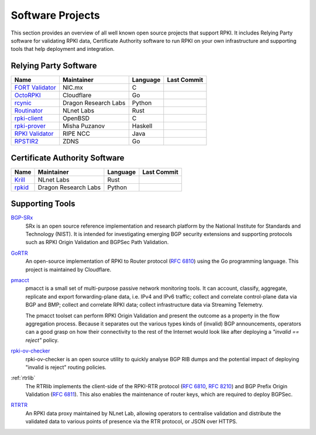 .. index:: ! Software Projects

.. _doc_tools:

Software Projects
=================

This section provides an overview of all well known open source projects that
support RPKI. It includes Relying Party software for validating RPKI data,
Certificate Authority software to run RPKI on your own infrastructure and
supporting tools that help deployment and integration.

.. index:: Relying Party software
  see: RPKI Validator; Relying Party software

.. _relying_party_software:

Relying Party Software
----------------------

.. csv-table:: 
   :header: "Name", "Maintainer", "Language", "Last Commit" 

   "`FORT Validator <https://github.com/NICMx/FORT-validator>`_", "NIC.mx", "C", ".. image:: https://img.shields.io/github/last-commit/NICMx/FORT-validator?label=%20&style=flat-square"
   "`OctoRPKI <https://github.com/cloudflare/cfrpki#octorpki>`_", "Cloudflare", "Go", ".. image:: https://img.shields.io/github/last-commit/cloudflare/cfrpki?label=%20&style=flat-square"
   "`rcynic <https://github.com/dragonresearch/rpki.net>`_", "Dragon Research Labs", "Python", ".. image:: https://img.shields.io/github/last-commit/dragonresearch/rpki.net?label=%20&style=flat-square"   
   "`Routinator <https://github.com/NLnetLabs/routinator>`_", "NLnet Labs", "Rust", ".. image:: https://img.shields.io/github/last-commit/nlnetlabs/routinator?label=%20&style=flat-square"
   "`rpki-client <https://github.com/rpki-client/rpki-client-portable>`_", "OpenBSD", "C", ".. image:: https://img.shields.io/github/last-commit/rpki-client/rpki-client-portable?label=%20&style=flat-square"
   "`rpki-prover <https://github.com/lolepezy/rpki-prover>`_", "Misha Puzanov", "Haskell", ".. image:: https://img.shields.io/github/last-commit/lolepezy/rpki-prover?label=%20&style=flat-square"
   "`RPKI Validator <https://github.com/RIPE-NCC/rpki-validator-3>`_", "RIPE NCC", "Java", ".. image:: https://img.shields.io/github/last-commit/RIPE-NCC/rpki-validator-3?label=%20&style=flat-square"
   "`RPSTIR2 <https://github.com/bgpsecurity/rpstir2>`_", "ZDNS", "Go", ".. image:: https://img.shields.io/github/last-commit/bgpsecurity/rpstir2?label=%20&style=flat-square"

.. index:: Certificate Authority software

Certificate Authority Software
------------------------------

.. csv-table:: 
   :header: "Name", "Maintainer", "Language", Last Commit 

   "`Krill <https://github.com/NLnetLabs/krill>`_", "NLnet Labs", "Rust", ".. image:: https://img.shields.io/github/last-commit/NLnetLabs/krill?label=%20&style=flat-square"
   "`rpkid <https://github.com/dragonresearch/rpki.net>`_", "Dragon Research Labs", "Python", ".. image:: https://img.shields.io/github/last-commit/dragonresearch/rpki.net?label=%20&style=flat-square"

Supporting Tools
----------------

`BGP-SRx <https://www.nist.gov/services-resources/software/bgp-secure-routing-extension-bgp-srx-prototype>`_
   SRx is an open source reference implementation and research platform by the
   National Institute for Standards and Technology (NIST). It is intended for
   investigating emerging BGP security extensions and supporting protocols such
   as RPKI Origin Validation and BGPSec Path Validation.

`GoRTR <https://github.com/cloudflare/gortr>`_
   An open-source implementation of RPKI to Router protocol
   (:RFC:`6810`) using the Go programming language. This project is
   maintained by Cloudflare.

`pmacct <http://pmacct.net>`_
   pmacct is a small set of multi-purpose passive network monitoring tools.
   It can account, classify, aggregate, replicate and export forwarding-plane
   data, i.e. IPv4 and IPv6 traffic; collect and correlate control-plane data
   via BGP and BMP; collect and correlate RPKI data; collect infrastructure
   data via Streaming Telemetry.

   The pmacct toolset can perform RPKI Origin Validation and present
   the outcome as a property in the flow aggregation process. Because it
   separates out the various types kinds of (invalid) BGP announcements,
   operators can a good grasp on how their connectivity to the rest of the
   Internet would look like after deploying a *"invalid == reject"* policy.

`rpki-ov-checker <https://github.com/job/rpki-ov-checker>`_
   rpki-ov-checker is an open source utility to quickly analyse BGP RIB dumps
   and the potential impact of deploying "invalid is reject" routing policies.

:ref:`rtrlib`
   The RTRlib implements the client-side of the RPKI-RTR protocol
   (:RFC:`6810`, :RFC:`8210`) and BGP Prefix Origin
   Validation (:RFC:`6811`). This also enables the maintenance of
   router keys, which are required to deploy BGPSec.

`RTRTR <https://github.com/NLnetLabs/rtrtr>`__
   An RPKI data proxy maintained by NLnet Lab, allowing operators to centralise
   validation and distribute the validated data to various points of presence
   via the RTR protocol, or JSON over HTTPS.